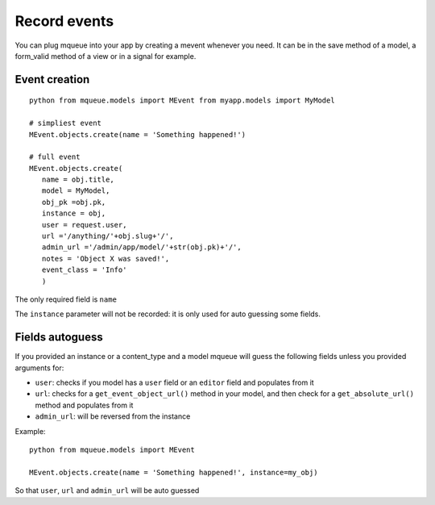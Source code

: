 Record events
=============

You can plug mqueue into your app by creating a mevent whenever you
need. It can be in the save method of a model, a form\_valid method of a
view or in a signal for example.

Event creation
~~~~~~~~~~~~~~

.. highlight:: python

::

   python from mqueue.models import MEvent from myapp.models import MyModel

   # simpliest event
   MEvent.objects.create(name = 'Something happened!')
   
   # full event
   MEvent.objects.create( 
      name = obj.title, 
      model = MyModel, 
      obj_pk =obj.pk, 
      instance = obj, 
      user = request.user, 
      url ='/anything/'+obj.slug+'/', 
      admin_url ='/admin/app/model/'+str(obj.pk)+'/', 
      notes = 'Object X was saved!',
      event_class = 'Info' 
      )

The only required field is ``name``

The ``instance`` parameter will not be recorded: it is only used for
auto guessing some fields.

Fields autoguess
~~~~~~~~~~~~~~~~

If you provided an instance or a content\_type and a model mqueue will
guess the following fields unless you provided arguments for:

-  ``user``: checks if you model has a ``user`` field or an ``editor``
   field and populates from it
-  ``url``: checks for a ``get_event_object_url()`` method in your
   model, and then check for a ``get_absolute_url()`` method and
   populates from it
-  ``admin_url``: will be reversed from the instance

Example:

::

   python from mqueue.models import MEvent

   MEvent.objects.create(name = 'Something happened!', instance=my_obj)


So that ``user``, ``url`` and ``admin_url`` will be auto guessed
